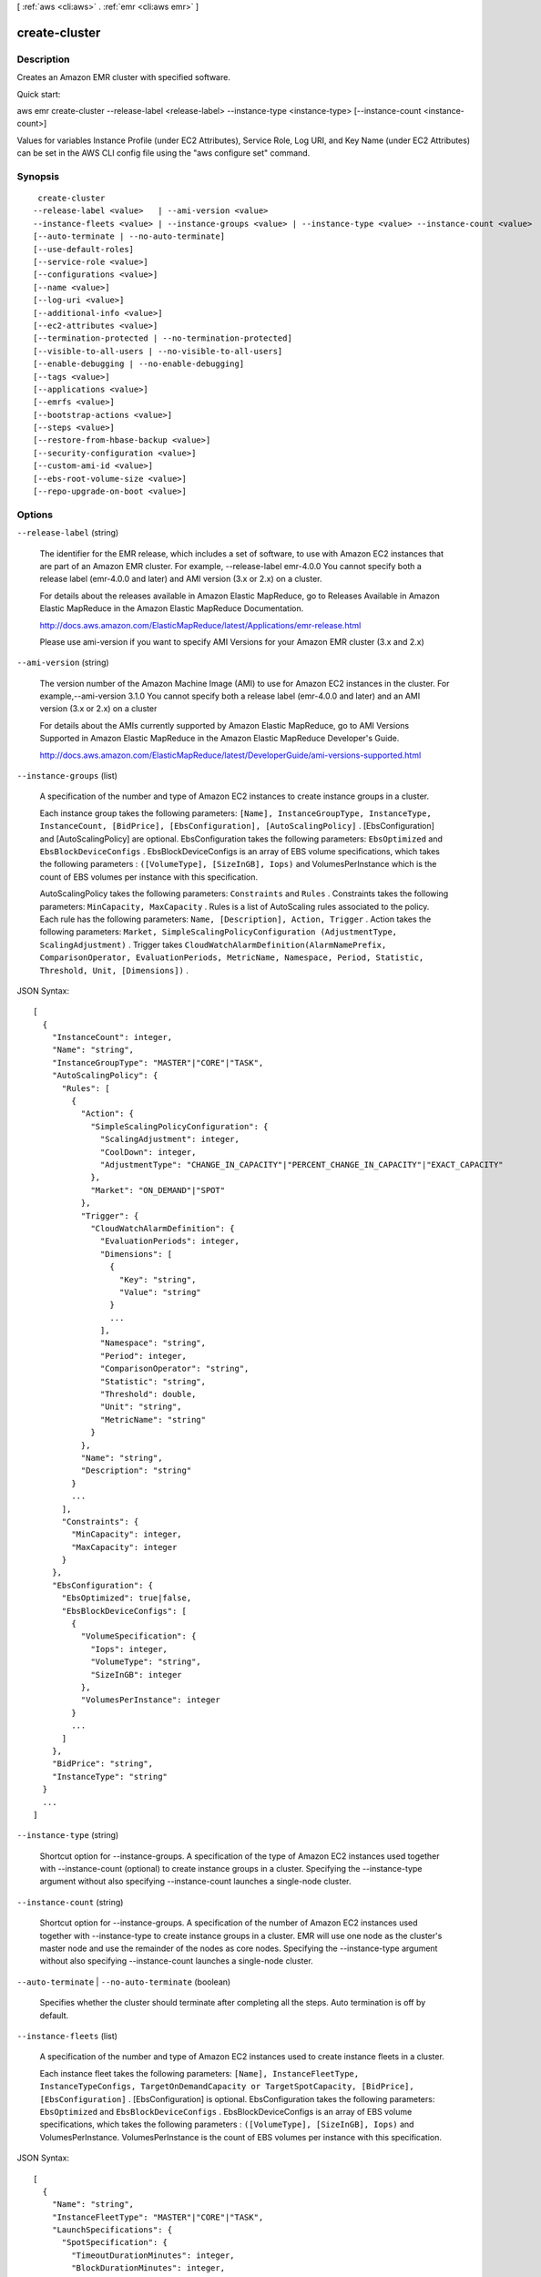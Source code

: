 [ :ref:`aws <cli:aws>` . :ref:`emr <cli:aws emr>` ]

.. _cli:aws emr create-cluster:


**************
create-cluster
**************



===========
Description
===========

Creates an Amazon EMR cluster with specified software.

Quick start:

aws emr create-cluster --release-label <release-label> --instance-type <instance-type> [--instance-count <instance-count>]

Values for variables Instance Profile (under EC2 Attributes), Service Role, Log URI, and Key Name (under EC2 Attributes) can be set in the AWS CLI config file using the "aws configure set" command.




========
Synopsis
========

::

      create-cluster
     --release-label <value>   | --ami-version <value>
     --instance-fleets <value> | --instance-groups <value> | --instance-type <value> --instance-count <value>  
     [--auto-terminate | --no-auto-terminate]
     [--use-default-roles]
     [--service-role <value>]
     [--configurations <value>]
     [--name <value>]
     [--log-uri <value>]
     [--additional-info <value>]
     [--ec2-attributes <value>]
     [--termination-protected | --no-termination-protected]
     [--visible-to-all-users | --no-visible-to-all-users]
     [--enable-debugging | --no-enable-debugging]
     [--tags <value>]
     [--applications <value>]
     [--emrfs <value>]
     [--bootstrap-actions <value>]
     [--steps <value>]
     [--restore-from-hbase-backup <value>]
     [--security-configuration <value>]
     [--custom-ami-id <value>]
     [--ebs-root-volume-size <value>]
     [--repo-upgrade-on-boot <value>]





=======
Options
=======

``--release-label`` (string)


  The identifier for the EMR release, which includes a set of software, to use with Amazon EC2 instances that are part of an Amazon EMR cluster. For example, --release-label emr-4.0.0 You cannot specify both a release label (emr-4.0.0 and later) and AMI version (3.x or 2.x) on a cluster.

  

  For details about the releases available in Amazon Elastic MapReduce, go to Releases Available in Amazon Elastic MapReduce in the Amazon Elastic MapReduce Documentation.

  

  http://docs.aws.amazon.com/ElasticMapReduce/latest/Applications/emr-release.html

  

  Please use ami-version if you want to specify AMI Versions for your Amazon EMR cluster (3.x and 2.x)

  

``--ami-version`` (string)


  The version number of the Amazon Machine Image (AMI) to use for Amazon EC2 instances in the cluster. For example,--ami-version 3.1.0 You cannot specify both a release label (emr-4.0.0 and later) and an AMI version (3.x or 2.x) on a cluster

  

  For details about the AMIs currently supported by Amazon Elastic MapReduce, go to AMI Versions Supported in Amazon Elastic MapReduce in the Amazon Elastic MapReduce Developer's Guide.

  

  http://docs.aws.amazon.com/ElasticMapReduce/latest/DeveloperGuide/ami-versions-supported.html

  

``--instance-groups`` (list)


  A specification of the number and type of Amazon EC2 instances to create instance groups in a cluster.

  

  Each instance group takes the following parameters: ``[Name], InstanceGroupType, InstanceType, InstanceCount, [BidPrice], [EbsConfiguration], [AutoScalingPolicy]`` . [EbsConfiguration] and [AutoScalingPolicy] are optional. EbsConfiguration takes the following parameters: ``EbsOptimized`` and ``EbsBlockDeviceConfigs`` . EbsBlockDeviceConfigs is an array of EBS volume specifications, which takes the following parameters : ``([VolumeType], [SizeInGB], Iops)`` and VolumesPerInstance which is the count of EBS volumes per instance with this specification.

  

  AutoScalingPolicy takes the following parameters: ``Constraints`` and ``Rules`` . Constraints takes the following parameters: ``MinCapacity, MaxCapacity`` . Rules is a list of AutoScaling rules associated to the policy. Each rule has the following parameters: ``Name, [Description], Action, Trigger`` . Action takes the following parameters: ``Market, SimpleScalingPolicyConfiguration (AdjustmentType, ScalingAdjustment)`` . Trigger takes ``CloudWatchAlarmDefinition(AlarmNamePrefix, ComparisonOperator, EvaluationPeriods, MetricName, Namespace, Period, Statistic, Threshold, Unit, [Dimensions])`` .

  



JSON Syntax::

  [
    {
      "InstanceCount": integer,
      "Name": "string",
      "InstanceGroupType": "MASTER"|"CORE"|"TASK",
      "AutoScalingPolicy": {
        "Rules": [
          {
            "Action": {
              "SimpleScalingPolicyConfiguration": {
                "ScalingAdjustment": integer,
                "CoolDown": integer,
                "AdjustmentType": "CHANGE_IN_CAPACITY"|"PERCENT_CHANGE_IN_CAPACITY"|"EXACT_CAPACITY"
              },
              "Market": "ON_DEMAND"|"SPOT"
            },
            "Trigger": {
              "CloudWatchAlarmDefinition": {
                "EvaluationPeriods": integer,
                "Dimensions": [
                  {
                    "Key": "string",
                    "Value": "string"
                  }
                  ...
                ],
                "Namespace": "string",
                "Period": integer,
                "ComparisonOperator": "string",
                "Statistic": "string",
                "Threshold": double,
                "Unit": "string",
                "MetricName": "string"
              }
            },
            "Name": "string",
            "Description": "string"
          }
          ...
        ],
        "Constraints": {
          "MinCapacity": integer,
          "MaxCapacity": integer
        }
      },
      "EbsConfiguration": {
        "EbsOptimized": true|false,
        "EbsBlockDeviceConfigs": [
          {
            "VolumeSpecification": {
              "Iops": integer,
              "VolumeType": "string",
              "SizeInGB": integer
            },
            "VolumesPerInstance": integer
          }
          ...
        ]
      },
      "BidPrice": "string",
      "InstanceType": "string"
    }
    ...
  ]



``--instance-type`` (string)


  Shortcut option for --instance-groups. A specification of the type of Amazon EC2 instances used together with --instance-count (optional) to create instance groups in a cluster. Specifying the --instance-type argument without also specifying --instance-count launches a single-node cluster.

  

``--instance-count`` (string)


  Shortcut option for --instance-groups. A specification of the number of Amazon EC2 instances used together with --instance-type to create instance groups in a cluster. EMR will use one node as the cluster's master node and use the remainder of the nodes as core nodes. Specifying the --instance-type argument without also specifying --instance-count launches a single-node cluster.

  

``--auto-terminate`` | ``--no-auto-terminate`` (boolean)


  Specifies whether the cluster should terminate after completing all the steps. Auto termination is off by default.

  

``--instance-fleets`` (list)


  A specification of the number and type of Amazon EC2 instances used to create instance fleets in a cluster.

  

  Each instance fleet takes the following parameters: ``[Name], InstanceFleetType, InstanceTypeConfigs, TargetOnDemandCapacity or TargetSpotCapacity, [BidPrice], [EbsConfiguration]`` . [EbsConfiguration] is optional. EbsConfiguration takes the following parameters: ``EbsOptimized`` and ``EbsBlockDeviceConfigs`` . EbsBlockDeviceConfigs is an array of EBS volume specifications, which takes the following parameters : ``([VolumeType], [SizeInGB], Iops)`` and VolumesPerInstance. VolumesPerInstance is the count of EBS volumes per instance with this specification.

  



JSON Syntax::

  [
    {
      "Name": "string",
      "InstanceFleetType": "MASTER"|"CORE"|"TASK",
      "LaunchSpecifications": {
        "SpotSpecification": {
          "TimeoutDurationMinutes": integer,
          "BlockDurationMinutes": integer,
          "TimeoutAction": "TERMINATE_CLUSTER"|"SWITCH_TO_ONDEMAND"
        }
      },
      "TargetSpotCapacity": integer,
      "InstanceTypeConfigs": [
        {
          "WeightedCapacity": integer,
          "EbsConfiguration": {
            "EbsOptimized": true|false,
            "EbsBlockDeviceConfigs": [
              {
                "VolumeSpecification": {
                  "Iops": integer,
                  "VolumeType": "string",
                  "SizeInGB": integer
                },
                "VolumesPerInstance": integer
              }
              ...
            ]
          },
          "BidPrice": "string",
          "BidPriceAsPercentageOfOnDemandPrice": double,
          "InstanceType": "string",
          "Configurations": "string"
        }
        ...
      ],
      "TargetOnDemandCapacity": integer
    }
    ...
  ]



``--name`` (string)


  The name of the cluster. The default is "Development Cluster".

  

``--log-uri`` (string)


  The location in Amazon S3 to write the log files of the cluster. If a value is not provided, logs are not created.

  

``--service-role`` (string)


``--auto-scaling-role`` (string)


``--use-default-roles`` (boolean)


``--configurations`` (string)


``--ec2-attributes`` (structure)




Shorthand Syntax::

    ServiceAccessSecurityGroup=string,AvailabilityZone=string,AdditionalSlaveSecurityGroups=string,string,EmrManagedMasterSecurityGroup=string,SubnetIds=string,string,KeyName=string,InstanceProfile=string,SubnetId=string,AdditionalMasterSecurityGroups=string,string,AvailabilityZones=string,string,EmrManagedSlaveSecurityGroup=string




JSON Syntax::

  {
    "ServiceAccessSecurityGroup": "string",
    "AvailabilityZone": "string",
    "AdditionalSlaveSecurityGroups": ["string", ...],
    "EmrManagedMasterSecurityGroup": "string",
    "SubnetIds": ["string", ...],
    "KeyName": "string",
    "InstanceProfile": "string",
    "SubnetId": "string",
    "AdditionalMasterSecurityGroups": ["string", ...],
    "AvailabilityZones": ["string", ...],
    "EmrManagedSlaveSecurityGroup": "string"
  }



``--termination-protected`` | ``--no-termination-protected`` (boolean)


``--scale-down-behavior`` (string)


``--visible-to-all-users`` | ``--no-visible-to-all-users`` (boolean)


``--enable-debugging`` | ``--no-enable-debugging`` (boolean)


``--tags`` (list)




Syntax::

  "string" "string" ...



``--bootstrap-actions`` (list)




Shorthand Syntax::

    Path=string,Args=string,string,Name=string ...




JSON Syntax::

  [
    {
      "Path": "string",
      "Args": ["string", ...],
      "Name": "string"
    }
    ...
  ]



``--applications`` (list)




Shorthand Syntax::

    Args=string,string,Name=string ...




JSON Syntax::

  [
    {
      "Args": ["string", ...],
      "Name": "MapR"|"HUE"|"HIVE"|"PIG"|"HBASE"|"IMPALA"|"GANGLIA"|"HADOOP"|"SPARK"
    }
    ...
  ]



``--emrfs`` (structure)




Shorthand Syntax::

    Args=string,string,Encryption=string,Consistent=boolean,ProviderType=string,KMSKeyId=string,CustomProviderLocation=string,SSE=boolean,RetryCount=integer,RetryPeriod=integer,CustomProviderClass=string




JSON Syntax::

  {
    "Args": ["string", ...],
    "Encryption": "SERVERSIDE"|"CLIENTSIDE",
    "Consistent": true|false,
    "ProviderType": "KMS"|"CUSTOM",
    "KMSKeyId": "string",
    "CustomProviderLocation": "string",
    "SSE": true|false,
    "RetryCount": integer,
    "RetryPeriod": integer,
    "CustomProviderClass": "string"
  }



``--steps`` (list)




Shorthand Syntax::

    Name=string,Args=string,string,Jar=string,ActionOnFailure=string,MainClass=string,Type=string,Properties=string ...




JSON Syntax::

  [
    {
      "Name": "string",
      "Args": ["string", ...],
      "Jar": "string",
      "ActionOnFailure": "TERMINATE_CLUSTER"|"CANCEL_AND_WAIT"|"CONTINUE",
      "MainClass": "string",
      "Type": "CUSTOM_JAR"|"STREAMING"|"HIVE"|"PIG"|"IMPALA",
      "Properties": "string"
    }
    ...
  ]



``--additional-info`` (string)


``--restore-from-hbase-backup`` (structure)




Shorthand Syntax::

    BackupVersion=string,Dir=string




JSON Syntax::

  {
    "BackupVersion": "string",
    "Dir": "string"
  }



``--security-configuration`` (string)


``--custom-ami-id`` (string)


``--ebs-root-volume-size`` (string)


``--repo-upgrade-on-boot`` (string)




========
Examples
========

Note: some of these examples assume that you have specified your Amazon EMR service role and Amazon EC2 instance profile in the AWS CLI configuration file. If you have not done this, you must specify each required IAM role or use the --use-default-roles parameter when creating your cluster. You can learn more about specifying parameter values for Amazon EMR commands here:
http://docs.aws.amazon.com/ElasticMapReduce/latest/DeveloperGuide/emr-aws-cli-config.html

**1. Quick start: to create an Amazon EMR cluster**

- Command::

    aws emr create-cluster --release-label emr-5.3.1  --instance-groups InstanceGroupType=MASTER,InstanceCount=1,InstanceType=m3.xlarge InstanceGroupType=CORE,InstanceCount=2,InstanceType=m3.xlarge --auto-terminate

**2. Create an Amazon EMR cluster with default ServiceRole and InstanceProfile roles**

- Create an Amazon EMR cluster that uses the --instance-groups configuration::

  aws emr create-cluster --release-label emr-5.3.1  --service-role EMR_DefaultRole --ec2-attributes InstanceProfile=EMR_EC2_DefaultRole --instance-groups InstanceGroupType=MASTER,InstanceCount=1,InstanceType=m3.xlarge InstanceGroupType=CORE,InstanceCount=2,InstanceType=m3.xlarge

- Create an Amazon EMR cluster that uses the --instance-fleets configuration, specifying two instance types for each fleet and two EC2 Subnets::

  aws emr create-cluster --release-label emr-5.3.1 --service-role EMR_DefaultRole --ec2-attributes InstanceProfile=EMR_EC2_DefaultRole,SubnetIds=['subnet-ab12345c','subnet-de67890f'] --instance-fleets InstanceFleetType=MASTER,TargetOnDemandCapacity=1,InstanceTypeConfigs=['{InstanceType=m3.xlarge}'] InstanceFleetType=CORE,TargetSpotCapacity=11,InstanceTypeConfigs=['{InstanceType=m3.xlarge,BidPrice=0.5,WeightedCapacity=3}','{InstanceType=m4.2xlarge,BidPrice=0.9,WeightedCapacity=5}'],LaunchSpecifications={SpotSpecification='{TimeoutDurationMinutes=120,TimeoutAction=SWITCH_TO_ON_DEMAND}'}

**3. Create an Amazon EMR cluster with default roles**

- Command::

    aws emr create-cluster --release-label emr-5.3.1  --use-default-roles --instance-groups InstanceGroupType=MASTER,InstanceCount=1,InstanceType=m3.xlarge InstanceGroupType=CORE,InstanceCount=2,InstanceType=m3.xlarge --auto-terminate

**4. Create an Amazon EMR cluster with applications**

- Create an Amazon EMR cluster with Hadoop, Hive and Pig installed::

  aws emr create-cluster --applications Name=Hadoop Name=Hive Name=Pig --release-label emr-5.3.1  --instance-groups InstanceGroupType=MASTER,InstanceCount=1,InstanceType=m3.xlarge InstanceGroupType=CORE,InstanceCount=2,InstanceType=m3.xlarge --auto-terminate

- Create an Amazon EMR cluster with Spark installed:

	 aws emr create-cluster --release-label emr-5.3.1 --applications Name=Spark --ec2-attributes KeyName=myKey --instance-groups InstanceGroupType=MASTER,InstanceCount=1,InstanceType=m3.xlarge InstanceGroupType=CORE,InstanceCount=2,InstanceType=m3.xlarge --auto-terminate

**5. Change configuration for Hadoop MapReduce**

The following example changes the maximum number of map tasks and sets the NameNode heap size:

- Specifying configurations from a local file::

    aws emr create-cluster --configurations file://configurations.json --release-label emr-5.3.1 --instance-groups InstanceGroupType=MASTER,InstanceCount=1,InstanceType=m3.xlarge InstanceGroupType=CORE,InstanceCount=2,InstanceType=m3.xlarge --auto-terminate

- Specifying configurations from a file in Amazon S3::

    aws emr create-cluster --configurations https://s3.amazonaws.com/myBucket/configurations.json --release-label emr-5.3.1 --instance-groups InstanceGroupType=MASTER,InstanceCount=1,InstanceType=m3.xlarge InstanceGroupType=CORE,InstanceCount=2,InstanceType=m3.xlarge --auto-terminate

- Contents of configurations.json::

    [
     {
       "Classification": "mapred-site",
       "Properties": {
           "mapred.tasktracker.map.tasks.maximum": 2
       }
     },
     {
       "Classification": "hadoop-env",
       "Properties": {},
       "Configurations": [
           {
             "Classification": "export",
             "Properties": {
                 "HADOOP_DATANODE_HEAPSIZE": 2048,
                 "HADOOP_NAMENODE_OPTS": "-XX:GCTimeRatio=19"
             }
           }
       ]
     }
    ]

**6. Create an Amazon EMR cluster with MASTER, CORE, and TASK instance groups**

- Command::

    aws emr create-cluster --release-label emr-5.3.1  --auto-terminate --instance-groups Name=Master,InstanceGroupType=MASTER,InstanceType=m3.xlarge,InstanceCount=1 Name=Core,InstanceGroupType=CORE,InstanceType=m3.xlarge,InstanceCount=2 Name=Task,InstanceGroupType=TASK,InstanceType=m3.xlarge,InstanceCount=2

**7. Specify whether the cluster should terminate after completing all the steps**

- Create an Amazon EMR cluster that terminates after completing all the steps::

    aws emr create-cluster --release-label emr-5.3.1   --instance-groups InstanceGroupType=MASTER,InstanceCount=1,InstanceType=m3.xlarge  InstanceGroupType=CORE,InstanceCount=2,InstanceType=m3.xlarge --auto-terminate

**8. Specify EC2 Attributes**

- Create an Amazon EMR cluster with the Amazon EC2 key pair "myKey" and instance profile "myProfile"::

    aws emr create-cluster --ec2-attributes KeyName=myKey,InstanceProfile=myProfile --release-label emr-5.3.1   --instance-groups InstanceGroupType=MASTER,InstanceCount=1,InstanceType=m3.xlarge InstanceGroupType=CORE,InstanceCount=2,InstanceType=m3.xlarge --auto-terminate

- Create an Amazon EMR cluster in an Amazon VPC subnet::

    aws emr create-cluster --ec2-attributes SubnetId=subnet-xxxxx --release-label emr-5.3.1   --instance-groups InstanceGroupType=MASTER,InstanceCount=1,InstanceType=m3.xlarge InstanceGroupType=CORE,InstanceCount=2,InstanceType=m3.xlarge --auto-terminate

- Create an Amazon EMR cluster in an Availability Zone. For example, us-east-1b::

    aws emr create-cluster --ec2-attributes AvailabilityZone=us-east-1b --release-label emr-5.3.1  --instance-groups InstanceGroupType=MASTER,InstanceCount=1,InstanceType=m3.xlarge InstanceGroupType=CORE,InstanceCount=2,InstanceType=m3.xlarge

- Create an Amazon EMR cluster specifying the Amazon EC2 security groups::

	aws emr create-cluster --release-label emr-5.3.1 --service-role myServiceRole --ec2-attributes InstanceProfile=myRole,EmrManagedMasterSecurityGroup=sg-master1,EmrManagedSlaveSecurityGroup=sg-slave1,AdditionalMasterSecurityGroups=[sg-addMaster1,sg-addMaster2,sg-addMaster3,sg-addMaster4],AdditionalSlaveSecurityGroups=[sg-addSlave1,sg-addSlave2,sg-addSlave3,sg-addSlave4] --instance-groups InstanceGroupType=MASTER,InstanceCount=1,InstanceType=m3.xlarge InstanceGroupType=CORE,InstanceCount=2,InstanceType=m3.xlarge

- Create an Amazon EMR cluster specifying only the Amazon EMR-managed Amazon EC2 security groups::

	aws emr create-cluster --release-label emr-5.3.1 --service-role myServiceRole --ec2-attributes InstanceProfile=myRole,EmrManagedMasterSecurityGroup=sg-master1,EmrManagedSlaveSecurityGroup=sg-slave1 --instance-groups InstanceGroupType=MASTER,InstanceCount=1,InstanceType=m3.xlarge InstanceGroupType=CORE,InstanceCount=2,InstanceType=m3.xlarge

- Create an Amazon EMR cluster specifying only the additional Amazon EC2 security groups::

    aws emr create-cluster --release-label emr-5.3.1 --service-role myServiceRole --ec2-attributes InstanceProfile=myRole,AdditionalMasterSecurityGroups=[sg-addMaster1,sg-addMaster2,sg-addMaster3,sg-addMaster4],AdditionalSlaveSecurityGroups=[sg-addSlave1,sg-addSlave2,sg-addSlave3,sg-addSlave4] --instance-groups InstanceGroupType=MASTER,InstanceCount=1,InstanceType=m3.xlarge InstanceGroupType=CORE,InstanceCount=2,InstanceType=m3.xlarge

- Create an Amazon EMR cluster in a VPC private subnet and use a specific Amazon EC2 security group to enable the Amazon EMR service access (required for clusters in private subnets)::

    aws  emr create-cluster --release-label emr-5.3.1 --service-role myServiceRole --ec2-attributes InstanceProfile=myRole,ServiceAccessSecurityGroup=sg-service-access,EmrManagedMasterSecurityGroup=sg-master,EmrManagedSlaveSecurityGroup=sg-slave --instance-groups InstanceGroupType=MASTER,InstanceCount=1,InstanceType=m3.xlarge InstanceGroupType=CORE,InstanceCount=2,InstanceType=m3.xlarge


- JSON equivalent (contents of ec2_attributes.json)::

    [
     {
       "SubnetId": "subnet-xxxxx",
       "KeyName": "myKey",
       "InstanceProfile":"myRole",
       "EmrManagedMasterSecurityGroup": "sg-master1",
       "EmrManagedSlaveSecurityGroup": "sg-slave1",
       "ServiceAccessSecurityGroup": "sg-service-access"
       "AdditionalMasterSecurityGroups": ["sg-addMaster1","sg-addMaster2","sg-addMaster3","sg-addMaster4"],
       "AdditionalSlaveSecurityGroups": ["sg-addSlave1","sg-addSlave2","sg-addSlave3","sg-addSlave4"]
     }
   ]

NOTE: JSON arguments must include options and values as their own items in the list.

- Command (using ec2_attributes.json)::

	aws emr create-cluster --release-label emr-5.3.1 --service-role myServiceRole --ec2-attributes file://./ec2_attributes.json  --instance-groups InstanceGroupType=MASTER,InstanceCount=1,InstanceType=m3.xlarge InstanceGroupType=CORE,InstanceCount=2,InstanceType=m3.xlarge

**9. Enable debugging and specify a Log URI**

- Command::

    aws emr create-cluster --enable-debugging --log-uri s3://myBucket/myLog  --release-label emr-5.3.1  --instance-groups InstanceGroupType=MASTER,InstanceCount=1,InstanceType=m3.xlarge InstanceGroupType=CORE,InstanceCount=2,InstanceType=m3.xlarge --auto-terminate

**10. Add tags when creating an Amazon EMR cluster**

- Add a list of tags::

    aws emr create-cluster --tags name="John Doe" age=29 address="123 East NW Seattle" --release-label emr-5.3.1  --instance-groups InstanceGroupType=MASTER,InstanceCount=1,InstanceType=m3.xlarge InstanceGroupType=CORE,InstanceCount=2,InstanceType=m3.xlarge --auto-terminate

- List tags of an Amazon EMR cluster::

    aws emr describe-cluster --cluster-id j-XXXXXXYY --query Cluster.Tags

**11. Use a security configuration to enable encryption**

- Command::

    aws emr create-cluster --instance-type m3.xlarge --release-label emr-5.3.1 --security-configuration mySecurityConfiguration

**12. To create an Amazon EMR cluster with EBS volumes configured to the instance groups**

- Create a cluster with multiple EBS volumes attached to the CORE instance group. EBS volumes can be attached to MASTER, CORE, and TASK instance groups. For instance groups with EBS configurations, which have an embedded JSON structure, you should enclose the entire instance group argument with single quotes. For instance groups with no EBS configuration, using single quotes is optional.

- Command::

    aws emr create-cluster --release-label emr-5.3.1  --use-default-roles --instance-groups InstanceGroupType=MASTER,InstanceCount=1,InstanceType=d2.xlarge 'InstanceGroupType=CORE,InstanceCount=2,InstanceType=d2.xlarge,EbsConfiguration={EbsOptimized=true,EbsBlockDeviceConfigs=[{VolumeSpecification={VolumeType=gp2,SizeInGB=100}},{VolumeSpecification={VolumeType=io1,SizeInGB=100,Iops=100},VolumesPerInstance=4}]}' --auto-terminate

- Create a cluster with multiple EBS volumes attached to the MASTER instance group.

- Command::

    aws emr create-cluster --release-label emr-5.3.1 --use-default-roles --instance-groups 'InstanceGroupType=MASTER, InstanceCount=1, InstanceType=d2.xlarge, EbsConfiguration={EbsOptimized=true, EbsBlockDeviceConfigs=[{VolumeSpecification={VolumeType=io1, SizeInGB=100, Iops=100}},{VolumeSpecification={VolumeType=standard,SizeInGB=50},VolumesPerInstance=3}]}' InstanceGroupType=CORE,InstanceCount=2,InstanceType=d2.xlarge --auto-terminate

- Required parameters::

    VolumeType, SizeInGB if EbsBlockDeviceConfigs specified

- Create a cluster with an Auto Scaling policy attached to the CORE instance group. The Auto Scaling policy can be attached to CORE and TASK instance groups. For instance groups with an Auto Scaling policy attached, you should enclose the entire instance group argument with single quotes. For instance groups with no Auto Scaling policy, using single quotes is optional.

- Command::

    aws emr create-cluster --release-label emr-5.3.1 --use-default-roles --auto-scaling-role EMR_AutoScaling_DefaultRole --instance-groups InstanceGroupType=MASTER,InstanceType=d2.xlarge,InstanceCount=1 'InstanceGroupType=CORE,InstanceType=d2.xlarge,InstanceCount=2,AutoScalingPolicy={Constraints={MinCapacity=1,MaxCapacity=5},Rules=[{Name=TestRule,Description=TestDescription,Action={Market=ON_DEMAND,SimpleScalingPolicyConfiguration={AdjustmentType=EXACT_CAPACITY,ScalingAdjustment=2}},Trigger={CloudWatchAlarmDefinition={ComparisonOperator=GREATER_THAN,EvaluationPeriods=5,MetricName=TestMetric,Namespace=EMR,Period=3,Statistic=MAXIMUM,Threshold=4.5,Unit=NONE,Dimensions=[{Key=TestKey,Value=TestValue}]}}}]}'

**13. To add custom JAR steps to a cluster when creating an Amazon EMR cluster**

- Command::

    aws emr create-cluster --steps Type=CUSTOM_JAR,Name=CustomJAR,ActionOnFailure=CONTINUE,Jar=s3://myBucket/mytest.jar,Args=arg1,arg2,arg3 Type=CUSTOM_JAR,Name=CustomJAR,ActionOnFailure=CONTINUE,Jar=s3://myBucket/mytest.jar,MainClass=mymainclass,Args=arg1,arg2,arg3  --release-label emr-5.3.1  --instance-groups InstanceGroupType=MASTER,InstanceCount=1,InstanceType=m3.xlarge InstanceGroupType=CORE,InstanceCount=2,InstanceType=m3.xlarge --auto-terminate

- Custom JAR steps required parameters::

    Jar

- Custom JAR steps optional parameters::

    Type, Name, ActionOnFailure, Args

**14. To add streaming steps when creating an Amazon EMR cluster**

- Command::

    aws emr create-cluster --steps Type=STREAMING,Name='Streaming Program',ActionOnFailure=CONTINUE,Args=[-files,s3://elasticmapreduce/samples/wordcount/wordSplitter.py,-mapper,wordSplitter.py,-reducer,aggregate,-input,s3://elasticmapreduce/samples/wordcount/input,-output,s3://mybucket/wordcount/output] --release-label emr-5.3.1  --instance-groups InstanceGroupType=MASTER,InstanceCount=1,InstanceType=m3.xlarge InstanceGroupType=CORE,InstanceCount=2,InstanceType=m3.xlarge --auto-terminate

- Streaming steps required parameters::

    Type, Args

- Streaming steps optional parameters::

    Name, ActionOnFailure

- JSON equivalent (contents of step.json)::

    [
     {
       "Name": "JSON Streaming Step",
       "Args": ["-files","s3://elasticmapreduce/samples/wordcount/wordSplitter.py","-mapper","wordSplitter.py","-reducer","aggregate","-input","s3://elasticmapreduce/samples/wordcount/input","-output","s3://mybucket/wordcount/output"],
       "ActionOnFailure": "CONTINUE",
       "Type": "STREAMING"
     }
   ]

NOTE: JSON arguments must include options and values as their own items in the list.

- Command (using step.json)::

    aws emr create-cluster --steps file://./step.json --release-label emr-4.0.0  --instance-groups InstanceGroupType=MASTER,InstanceCount=1,InstanceType=m3.xlarge InstanceGroupType=CORE,InstanceCount=2,InstanceType=m3.xlarge --auto-terminate

**15. To use multiple files in a streaming step (JSON only)**

- JSON (multiplefiles.json)::

   [
     {
        "Name": "JSON Streaming Step",
        "Type": "STREAMING",
        "ActionOnFailure": "CONTINUE",
        "Args": [
            "-files",
            "s3://mybucket/mapper.py,s3://mybucket/reducer.py",
            "-mapper",
            "mapper.py",
            "-reducer",
            "reducer.py",
            "-input",
            "s3://mybucket/input",
            "-output",
            "s3://mybucket/output"]
     }
   ]

- Command::

    aws emr create-cluster --steps file://./multiplefiles.json --release-label emr-5.3.1 --instance-groups InstanceGroupType=MASTER,InstanceCount=1,InstanceType=m3.xlarge InstanceGroupType=CORE,InstanceCount=2,InstanceType=m3.xlarge --auto-terminate

**16. To add Hive steps when creating an Amazon EMR cluster**

- Command::

    aws emr create-cluster --steps Type=HIVE,Name='Hive program',ActionOnFailure=CONTINUE,ActionOnFailure=TERMINATE_CLUSTER,Args=[-f,s3://elasticmapreduce/samples/hive-ads/libs/model-build.q,-d,INPUT=s3://elasticmapreduce/samples/hive-ads/tables,-d,OUTPUT=s3://mybucket/hive-ads/output/2014-04-18/11-07-32,-d,LIBS=s3://elasticmapreduce/samples/hive-ads/libs] --applications Name=Hive --release-label emr-5.3.1  --instance-groups InstanceGroupType=MASTER,InstanceCount=1,InstanceType=m3.xlarge InstanceGroupType=CORE,InstanceCount=2,InstanceType=m3.xlarge

- Hive steps required parameters::

    Type, Args

- Hive steps optional parameters::

    Name, ActionOnFailure

**17. To add Pig steps when creating an Amazon EMR cluster**

- Command::

    aws emr create-cluster --steps Type=PIG,Name='Pig program',ActionOnFailure=CONTINUE,Args=[-f,s3://elasticmapreduce/samples/pig-apache/do-reports2.pig,-p,INPUT=s3://elasticmapreduce/samples/pig-apache/input,-p,OUTPUT=s3://mybucket/pig-apache/output] --applications Name=Pig --release-label emr-5.3.1  --instance-groups InstanceGroupType=MASTER,InstanceCount=1,InstanceType=m3.xlarge InstanceGroupType=CORE,InstanceCount=2,InstanceType=m3.xlarge

- Pig steps required parameters::

    Type, Args

- Pig steps optional parameters::

    Name, ActionOnFailure

**18. Add a list of bootstrap actions when creating an Amazon EMR Cluster**

- Command::

    aws emr create-cluster --bootstrap-actions Path=s3://mybucket/myscript1,Name=BootstrapAction1,Args=[arg1,arg2] Path=s3://mybucket/myscript2,Name=BootstrapAction2,Args=[arg1,arg2] --release-label emr-5.3.1  --instance-groups InstanceGroupType=MASTER,InstanceCount=1,InstanceType=m3.xlarge InstanceGroupType=CORE,InstanceCount=2,InstanceType=m3.xlarge --auto-terminate

**19. To enable consistent view in EMRFS and change the RetryCount and Retry Period settings when creating an Amazon EMR cluster**

- Command::

    aws emr create-cluster --instance-type m3.xlarge --release-label emr-5.3.1 --emrfs Consistent=true,RetryCount=5,RetryPeriod=30

- Required parameters::

    Consistent=true

- JSON equivalent (contents of emrfs.json)::

    {
      "Consistent": true,
      "RetryCount": 5,
      "RetryPeriod": 30
    }

- Command (Using emrfs.json)::

    aws emr create-cluster --instance-type m3.xlarge --release-label emr-5.3.1 --emrfs file://emrfs.json


**20. To enable consistent view with arguments e.g. change the DynamoDB read and write capacity when creating an Amazon EMR cluster**

- Command::

    aws emr create-cluster --instance-type m3.xlarge --release-label emr-5.3.1 --emrfs Consistent=true,RetryCount=5,RetryPeriod=30,Args=[fs.s3.consistent.metadata.read.capacity=600,fs.s3.consistent.metadata.write.capacity=300]

- Required parameters::

    Consistent=true

- JSON equivalent (contents of emrfs.json)::

    {
      "Consistent": true,
      "RetryCount": 5,
      "RetryPeriod": 30,
      "Args":["fs.s3.consistent.metadata.read.capacity=600", "fs.s3.consistent.metadata.write.capacity=300"]
    }

- Command (Using emrfs.json)::

    aws emr create-cluster --instance-type m3.xlarge --release-label emr-5.3.1 --emrfs file://emrfs.json

- Command (Using custom ami id)::

    aws emr create-cluster --instance-type m3.xlarge --release-label emr-5.3.1 --custom-ami-id ami-9be6f38c

- Command (Using custom EBS root volume)::

    aws emr create-cluster --instance-type m3.xlarge --release-label emr-5.3.1 --ebs-root-volume-size 20

- Command (Repo upgrade option on instance boot. This can be used only with custom AMIs)::

    aws emr create-cluster --instance-type m3.xlarge --release-label emr-5.3.1 --repo-upgrade-on-boot ${RepoUpgrade}

    RepoUpgrade {
       SECURITY,
       NONE
    }
